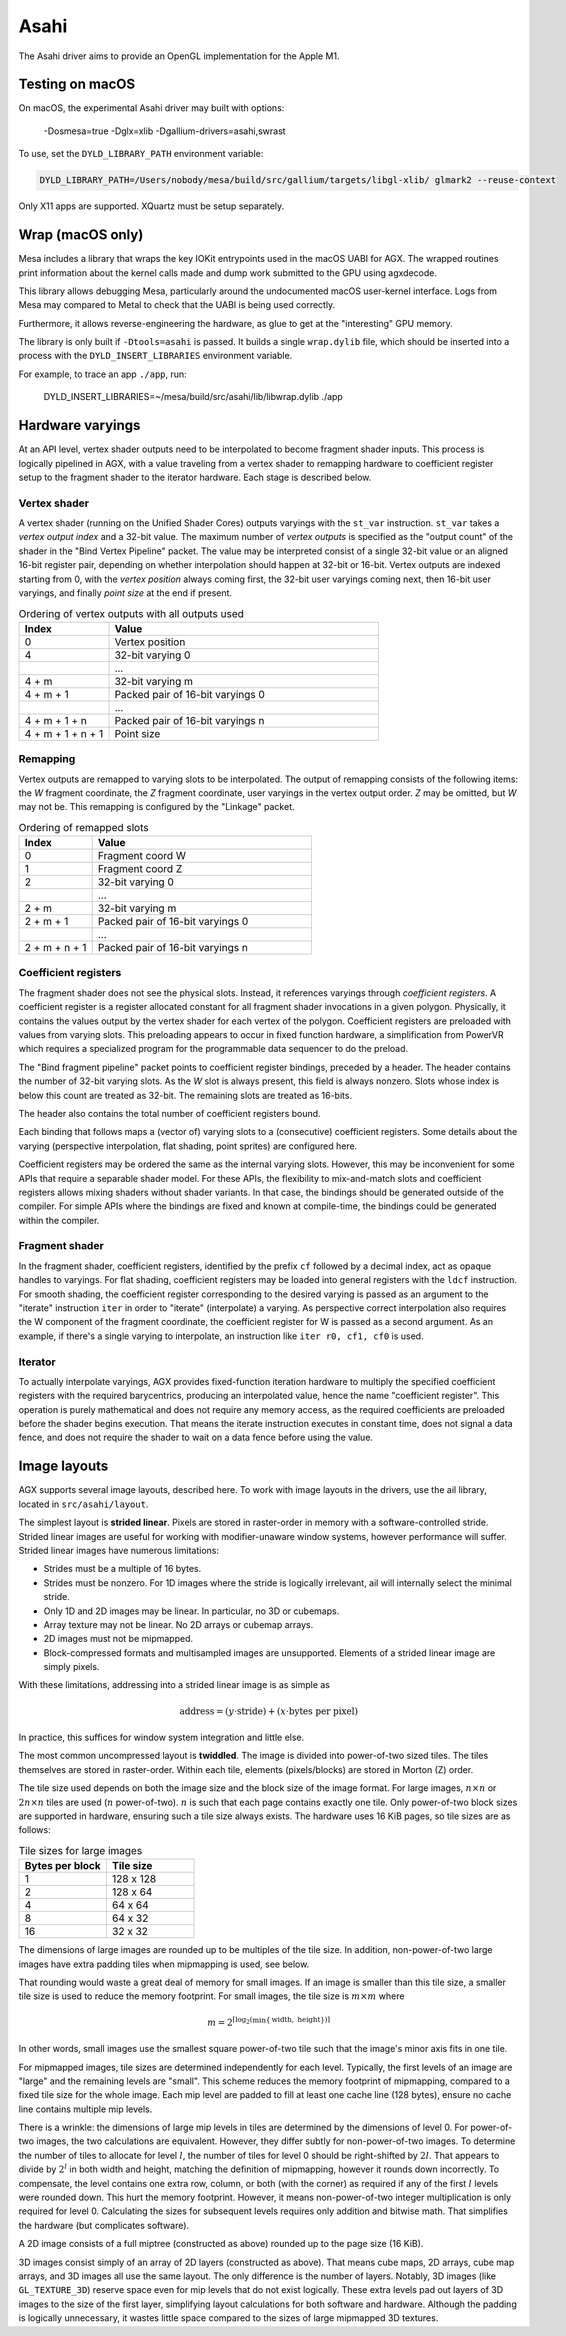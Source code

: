 Asahi
=====

The Asahi driver aims to provide an OpenGL implementation for the Apple M1.

Testing on macOS
-----------------

On macOS, the experimental Asahi driver may built with options:

    -Dosmesa=true -Dglx=xlib -Dgallium-drivers=asahi,swrast

To use, set the ``DYLD_LIBRARY_PATH`` environment variable:

.. code-block:: console

   DYLD_LIBRARY_PATH=/Users/nobody/mesa/build/src/gallium/targets/libgl-xlib/ glmark2 --reuse-context

Only X11 apps are supported. XQuartz must be setup separately.

Wrap (macOS only)
-----------------

Mesa includes a library that wraps the key IOKit entrypoints used in the macOS
UABI for AGX. The wrapped routines print information about the kernel calls made
and dump work submitted to the GPU using agxdecode.

This library allows debugging Mesa, particularly around the undocumented macOS
user-kernel interface. Logs from Mesa may compared to Metal to check that the
UABI is being used correctly.

Furthermore, it allows reverse-engineering the hardware, as glue to get at the
"interesting" GPU memory.

The library is only built if ``-Dtools=asahi`` is passed. It builds a single
``wrap.dylib`` file, which should be inserted into a process with the
``DYLD_INSERT_LIBRARIES`` environment variable.

For example, to trace an app ``./app``, run:

    DYLD_INSERT_LIBRARIES=~/mesa/build/src/asahi/lib/libwrap.dylib ./app

Hardware varyings
-----------------

At an API level, vertex shader outputs need to be interpolated to become
fragment shader inputs. This process is logically pipelined in AGX, with a value
traveling from a vertex shader to remapping hardware to coefficient register
setup to the fragment shader to the iterator hardware. Each stage is described
below.

Vertex shader
`````````````

A vertex shader (running on the Unified Shader Cores) outputs varyings with the
``st_var`` instruction. ``st_var`` takes a *vertex output index* and a 32-bit
value. The maximum number of *vertex outputs* is specified as the "output count"
of the shader in the "Bind Vertex Pipeline" packet. The value may be interpreted
consist of a single 32-bit value or an aligned 16-bit register pair, depending
on whether interpolation should happen at 32-bit or 16-bit. Vertex outputs are
indexed starting from 0, with the *vertex position* always coming first, the
32-bit user varyings coming next, then 16-bit user varyings, and finally *point
size* at the end if present.

.. list-table:: Ordering of vertex outputs with all outputs used
   :widths: 25 75
   :header-rows: 1

   * - Index
     - Value
   * - 0
     - Vertex position
   * - 4
     - 32-bit varying 0
   * -
     - ...
   * - 4 + m
     - 32-bit varying m
   * - 4 + m + 1
     - Packed pair of 16-bit varyings 0
   * -
     - ...
   * - 4 + m + 1 + n
     - Packed pair of 16-bit varyings n
   * - 4 + m + 1 + n + 1
     - Point size

Remapping
`````````

Vertex outputs are remapped to varying slots to be interpolated.
The output of remapping consists of the following items: the *W* fragment
coordinate, the *Z* fragment coordinate, user varyings in the vertex
output order. *Z* may be omitted, but *W* may not be. This remapping is
configured by the "Linkage" packet.

.. list-table:: Ordering of remapped slots
   :widths: 25 75
   :header-rows: 1

   * - Index
     - Value
   * - 0
     - Fragment coord W
   * - 1
     - Fragment coord Z
   * - 2
     - 32-bit varying 0
   * -
     - ...
   * - 2 + m
     - 32-bit varying m
   * - 2 + m + 1
     - Packed pair of 16-bit varyings 0
   * -
     - ...
   * - 2 + m + n + 1
     - Packed pair of 16-bit varyings n

Coefficient registers
`````````````````````

The fragment shader does not see the physical slots.
Instead, it references varyings through *coefficient registers*. A coefficient
register is a register allocated constant for all fragment shader invocations in
a given polygon. Physically, it contains the values output by the vertex shader
for each vertex of the polygon. Coefficient registers are preloaded with values
from varying slots. This preloading appears to occur in fixed function hardware,
a simplification from PowerVR which requires a specialized program for the
programmable data sequencer to do the preload.

The "Bind fragment pipeline" packet points to coefficient register bindings,
preceded by a header. The header contains the number of 32-bit varying slots. As
the *W* slot is always present, this field is always nonzero. Slots whose index
is below this count are treated as 32-bit. The remaining slots are treated as
16-bits.

The header also contains the total number of coefficient registers bound.

Each binding that follows maps a (vector of) varying slots to a (consecutive)
coefficient registers. Some details about the varying (perspective
interpolation, flat shading, point sprites) are configured here.

Coefficient registers may be ordered the same as the internal varying slots.
However, this may be inconvenient for some APIs that require a separable shader
model. For these APIs, the flexibility to mix-and-match slots and coefficient
registers allows mixing shaders without shader variants. In that case, the
bindings should be generated outside of the compiler. For simple APIs where the
bindings are fixed and known at compile-time, the bindings could be generated
within the compiler.

Fragment shader
```````````````

In the fragment shader, coefficient registers, identified by the prefix ``cf``
followed by a decimal index, act as opaque handles to varyings. For flat
shading, coefficient registers may be loaded into general registers with the
``ldcf`` instruction. For smooth shading, the coefficient register corresponding
to the desired varying is passed as an argument to the "iterate" instruction
``iter`` in order to "iterate" (interpolate) a varying. As perspective correct
interpolation also requires the W component of the fragment coordinate, the
coefficient register for W is passed as a second argument. As an example, if
there's a single varying to interpolate, an instruction like ``iter r0, cf1, cf0``
is used.

Iterator
````````

To actually interpolate varyings, AGX provides fixed-function iteration hardware
to multiply the specified coefficient registers with the required barycentrics,
producing an interpolated value, hence the name "coefficient register". This
operation is purely mathematical and does not require any memory access, as
the required coefficients are preloaded before the shader begins execution.
That means the iterate instruction executes in constant time, does not signal
a data fence, and does not require the shader to wait on a data fence before
using the value.

Image layouts
-------------

AGX supports several image layouts, described here. To work with image layouts
in the drivers, use the ail library, located in ``src/asahi/layout``.

The simplest layout is **strided linear**. Pixels are stored in raster-order in
memory with a software-controlled stride. Strided linear images are useful for
working with modifier-unaware window systems, however performance will suffer.
Strided linear images have numerous limitations:

- Strides must be a multiple of 16 bytes.
- Strides must be nonzero. For 1D images where the stride is logically
  irrelevant, ail will internally select the minimal stride.
- Only 1D and 2D images may be linear. In particular, no 3D or cubemaps.
- Array texture may not be linear. No 2D arrays or cubemap arrays.
- 2D images must not be mipmapped.
- Block-compressed formats and multisampled images are unsupported. Elements of
  a strided linear image are simply pixels.

With these limitations, addressing into a strided linear image is as simple as

.. math::

   \text{address} = (y \cdot \text{stride}) + (x \cdot \text{bytes per pixel})

In practice, this suffices for window system integration and little else.

The most common uncompressed layout is **twiddled**. The image is divided into
power-of-two sized tiles. The tiles themselves are stored in raster-order.
Within each tile, elements (pixels/blocks) are stored in Morton (Z) order.

The tile size used depends on both the image size and the block size of the
image format. For large images, :math:`n \times n` or :math:`2n \times n` tiles
are used (:math:`n` power-of-two). :math:`n` is such that each page contains
exactly one tile. Only power-of-two block sizes are supported in hardware,
ensuring such a tile size always exists. The hardware uses 16 KiB pages, so tile
sizes are as follows:

.. list-table:: Tile sizes for large images
   :widths: 50 50
   :header-rows: 1

   * - Bytes per block
     - Tile size
   * - 1
     - 128 x 128
   * - 2
     - 128 x 64
   * - 4
     - 64 x 64
   * - 8
     - 64 x 32
   * - 16
     - 32 x 32

The dimensions of large images are rounded up to be multiples of the tile size.
In addition, non-power-of-two large images have extra padding tiles when
mipmapping is used, see below.

That rounding would waste a great deal of memory for small images. If
an image is smaller than this tile size, a smaller tile size is used to reduce
the memory footprint. For small images, the tile size is :math:`m \times m`
where

.. math::

   m = 2^{\lceil \log_2( \min \{ \text{width}, \text{ height} \}) \rceil}

In other words, small images use the smallest square power-of-two tile such that
the image's minor axis fits in one tile.

For mipmapped images, tile sizes are determined independently for each level.
Typically, the first levels of an image are "large" and the remaining levels are
"small". This scheme reduces the memory footprint of mipmapping, compared to a
fixed tile size for the whole image. Each mip level are padded to fill at least
one cache line (128 bytes), ensure no cache line contains multiple mip levels.

There is a wrinkle: the dimensions of large mip levels in tiles are determined
by the dimensions of level 0. For power-of-two images, the two calculations are
equivalent. However, they differ subtly for non-power-of-two images. To
determine the number of tiles to allocate for level :math:`l`, the number of
tiles for level 0 should be right-shifted by :math:`2l`. That appears to divide
by :math:`2^l` in both width and height, matching the definition of mipmapping,
however it rounds down incorrectly. To compensate, the level contains one extra
row, column, or both (with the corner) as required if any of the first :math:`l`
levels were rounded down. This hurt the memory footprint. However, it means
non-power-of-two integer multiplication is only required for level 0.
Calculating the sizes for subsequent levels requires only addition and bitwise
math. That simplifies the hardware (but complicates software).

A 2D image consists of a full miptree (constructed as above) rounded up to the
page size (16 KiB).

3D images consist simply of an array of 2D layers (constructed as above). That
means cube maps, 2D arrays, cube map arrays, and 3D images all use the same
layout. The only difference is the number of layers. Notably, 3D images (like
``GL_TEXTURE_3D``) reserve space even for mip levels that do not exist
logically. These extra levels pad out layers of 3D images to the size of the
first layer, simplifying layout calculations for both software and hardware.
Although the padding is logically unnecessary, it wastes little space compared
to the sizes of large mipmapped 3D textures.
